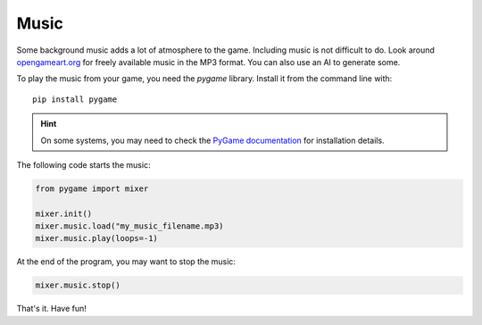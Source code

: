 
Music
=====

Some background music adds a lot of atmosphere to the game.
Including music is not difficult to do.
Look around `opengameart.org <https://opengameart.org/>`__ for freely available music in the MP3 format.
You can also use an AI to generate some.

To play the music from your game, you need the `pygame` library.
Install it from the command line with:

::

    pip install pygame

.. hint::

    On some systems, you may need to check the `PyGame documentation <https://www.pygame.org/docs/>`__ for installation details.

The following code starts the music:

.. code:: python3

    from pygame import mixer
    
    mixer.init()
    mixer.music.load("my_music_filename.mp3)
    mixer.music.play(loops=-1)

At the end of the program, you may want to stop the music:

.. code:: python3

    mixer.music.stop()

That's it. Have fun!
